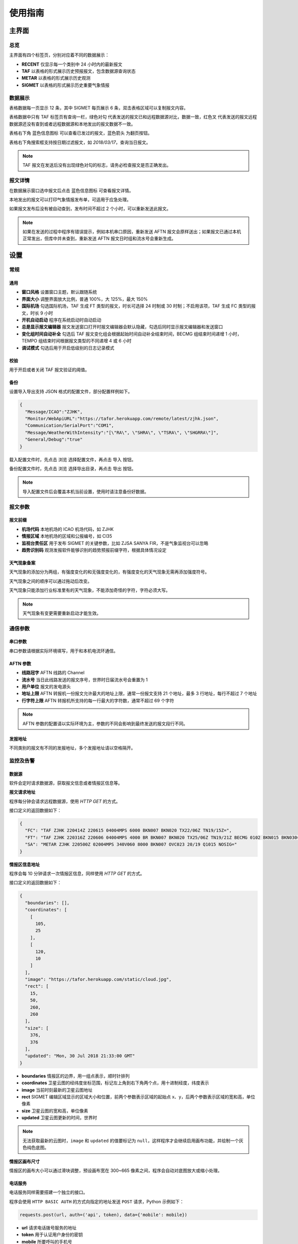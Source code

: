 .. _guide:

使用指南
=================================

主界面
----------

总览
^^^^^^^^^^^

.. image:: /images/main.png

主界面有四个标签页，分别对应着不同的数据展示：

- **RECENT** 仅显示每一个类别中 24 小时内的最新报文
- **TAF** 以表格的形式展示历史预报报文，包含数据源查询状态
- **METAR** 以表格的形式展示历史观测
- **SIGMET** 以表格的形式展示历史重要气象情报


数据展示
^^^^^^^^^^^

.. image:: /images/taf_table.png

表格数据每一页显示 12 条，其中 SIGMET 每页展示 6 条，双击表格区域可以复制报文内容。

表格数据中只有 TAF 标签页有查询一栏，``绿色对勾`` 代表发送的报文已和远程数据源对比，数据一致，``红色叉`` 代表发送的报文远程数据源还没有查到或者远程数据源和本地发出的报文数据不一致。

表格右下角 ``蓝色信息图标`` 可以查看已发过的报文，``蓝色箭头`` 为翻页按钮。

表格右下角搜索框支持按日期过滤报文，如 `2018/03/17`，查询当日报文。

.. note:: TAF 报文在发送后没有出现绿色对勾的标志，请务必检查报文是否正确发出。


报文详情
^^^^^^^^^^^

.. image:: /images/view_message.png

在数据展示窗口选中报文后点击 ``蓝色信息图标`` 可查看报文详情。

本地发出的报文可以打印气象情报发布单，可适用于应急处理。

如果报文发布后没有被自动查到，发布时间不超过 2 个小时，可以重新发送此报文。

.. note:: 如果在发送的过程中程序有错误提示，例如本机串口原因，重新发送 AFTN 报文会原样送出；如果报文已通过本机正常发出，但库中并未查到，重新发送 AFTN 报文日时组和流水号会重新生成。

设置
----------

常规
^^^^^^^^^^^

.. image:: /images/general_settings.png

通用
""""""""""""
- **窗口风格** 设置窗口主题，默认跟随系统
- **界面大小** 调整界面放大比例，普通 100%，大 125%，最大 150%
- **国际机场** 勾选国际机场，TAF 生成 FT 类型的报文，时长可选择 24 时制或 30 时制；不启用该项，TAF 生成 FC 类型的报文，时长 9 小时
- **开机自动启动** 程序在系统启动时自动启动
- **总是显示报文编辑器** 报文发送窗口打开时报文编辑器会默认隐藏，勾选后同时显示报文编辑器和发送窗口
- **变化组时间自动补全** 勾选后 TAF 报文变化组会根据起始时间自动补全结束时间，BECMG 组结束时间递增 1 小时， TEMPO 组结束时间根据报文类型的不同递增 4 或 6 小时
- **调试模式** 勾选后用于开启低级别的日志记录模式

校验
""""""""""""
用于开启或者关闭 TAF 报文验证的阈值。

备份
""""""""""""
设置导入导出支持 JSON 格式的配置文件，部分配置样例如下。

.. code-block:: json

    {
      "Message/ICAO":"ZJHK",
      "Monitor/WebApiURL":"https://tafor.herokuapp.com/remote/latest/zjhk.json",
      "Communication/SerialPort":"COM1",
      "Message/WeatherWithIntensity":"[\"RA\", \"SHRA\", \"TSRA\", \"SHGRRA\"]",
      "General/Debug":"true"
    }

载入配置文件时，先点击 ``浏览`` 选择配置文件，再点击 ``导入`` 按钮。

备份配置文件时，先点击 ``浏览`` 选择导出目录，再点击 ``导出`` 按钮。

.. note:: 导入配置文件后会覆盖本机当前设置，使用时请注意备份好数据。


报文参数
^^^^^^^^^^^

.. image:: /images/message_settings.png

报文前缀
""""""""""""

- **机场代码** 本地机场的 ICAO 机场代码，如 ZJHK
- **情报区域** 本地机场的区域和公报编号，如 CI35
- **监视台责任区** 用于发布 SIGMET 的关键参数，比如 ZJSA SANYA FIR，不是气象监视台可以忽略
- **趋势识别码** 观测发报软件能够识别的趋势预报前缀字符，根据具体情况设定


天气现象备案
""""""""""""

天气现象的添加分为两组，有强度变化的和无强度变化的，有强度变化的天气现象无需再添加强度符号。

天气现象之间的顺序可以通过拖动后改变。

天气现象只能添加行业标准里有的天气现象，不能添加奇怪的字符，字符必须大写。

.. note:: 天气现象有变更需要重新启动才能生效。


通信参数
^^^^^^^^^^^
.. image:: /images/communication_settings.png

串口参数
""""""""""""
串口参数请根据实际环境填写，用于和本机电流环通信。


AFTN 参数
""""""""""""
- **线路冠字** AFTN 线路的 Channel
- **流水号** 当日此线路发送的报文序号，世界时日届流水号会重置为 1
- **用户单位** 报文的发电源头
- **地址上限** AFTN 转报机一份报文允许最大的地址上限，通常一份报文支持 21 个地址，最多 3 行地址，每行不超过 7 个地址
- **行字符上限** AFTN 转报机所支持的每一行最大的字符数，通常不超过 69 个字符

.. note:: AFTN 参数的配置请以实际环境为主，参数的不同会影响到最终发送的报文段行不同。


发报地址
""""""""""""
不同类别的报文有不同的发报地址，多个发报地址请以空格隔开。


监控及告警
^^^^^^^^^^^

.. image:: /images/monitor_settings.png

数据源
""""""""""""
软件会定时请求数据源，获取报文信息或者情报区信息等。

**报文请求地址**

程序每分钟会请求远程数据源，使用 `HTTP GET` 的方式。

接口定义的返回数据如下：

.. code-block:: json

    {
      "FC": "TAF ZJHK 220414Z 220615 04004MPS 6000 BKN007 BKN020 TX22/06Z TN19/15Z=",
      "FT": "TAF ZJHK 220316Z 220606 04004MPS 4000 BR BKN007 BKN020 TX25/06Z TN19/21Z BECMG 0102 BKN015 BKN030=",
      "SA": "METAR ZJHK 220500Z 02004MPS 340V060 8000 BKN007 OVC023 20/19 Q1015 NOSIG="
    }


**情报区信息地址**

程序会每 10 分钟请求一次情报区信息，同样使用 `HTTP GET` 的方式。

接口定义的返回数据如下：

.. code-block:: json

    {
      "boundaries": [], 
      "coordinates": [
        [
          105, 
          25
        ], 
        [
          120, 
          10
        ]
      ], 
      "image": "https://tafor.herokuapp.com/static/cloud.jpg", 
      "rect": [
        15, 
        50, 
        260, 
        260
      ], 
      "size": [
        376, 
        376
      ],
      "updated": "Mon, 30 Jul 2018 21:33:00 GMT"
    }


- **boundaries** 情报区的边界，用一组点表示，顺时针排列
- **coordinates** 卫星云图的经纬度坐标范围，标记左上角到右下角两个点，用十进制经度，纬度表示
- **image** 当前时刻最新的卫星云图地址
- **rect** SIGMET 编辑区域显示的区域大小和位置，前两个参数表示区域的起始点 x、y，后两个参数表示区域的宽和高，单位像素
- **size** 卫星云图的宽和高，单位像素
- **updated** 卫星云图更新的时间，世界时

.. note:: 无法获取最新的云图时，``image`` 和 ``updated`` 的值要标记为 ``null``，这样程序才会继续启用画布功能，并绘制一个灰色纯色底图。


**情报区画布尺寸**

情报区的画布大小可以通过滑块调整，预设画布宽在 300~665 像素之间，程序会自动对底图放大或缩小处理。


电话服务
""""""""""""
电话服务同样需要搭建一个独立的接口。

程序会使用 ``HTTP BASIC AUTH`` 的方式向指定的地址发送 ``POST`` 请求，Python 示例如下：

.. code-block:: python

    requests.post(url, auth=('api', token), data={'mobile': mobile})

- **url** 请求电话拨号服务的地址
- **token** 用于认证用户身份的密钥
- **mobile** 所要呼叫的手机号

.. note:: 认证 Token 需要电话服务网站注册账号后生成。


迟发监控
""""""""""""
监控 TAF 报文的正常发布情况，只关注正常报，默认以声音的方式返回告警。

告警时间填写范围 0 - 50，默认值为30，时间单位为分钟。


.. note:: 举例 FC0312 发报时间为 01:00 - 01:50 之间，如果设置告警时间为 30，再 01:30 之后如果 FC0312 报文还未正常发出，警告就会触发。


声音提醒和音量
"""""""""""""""
**预报**

整点发报时间之后的 5 分钟，会弹出闹钟提醒发报，闹钟有贪睡和关闭功能，贪睡的功能为 5 分钟后再此提醒你。

如果在此期间，报文已经成功发布并且远程数据源也已确认，该时次闹钟不会再响起。


**趋势**

趋势预报的提醒主要以嘀嗒的声音为主，触发时间范围为正点的前三分钟到整点。


**重要气象情报**

每次发完一种类型的重要气象情报后会自动添加一个闹钟，在重要气象情报有效期结束前 20 分钟时闹钟响起，提醒你是否需要继续发布重要气象情报。

取消报不会自动添加闹钟。

.. note:: 部分配置更改如需生效，需要重启软件。


TAF 报文的编辑
--------------

编辑
^^^^^^^^^^^

.. image:: /images/taf_editor.png

阵风、能见度、温度的输入需要手动补 0，比如阵风 9 m，需要输入 09。

云组的第一项输入 VV，可切换为垂直能见度模式，删除 VV 后切换为云组。

有效期 30 小时的报文会出现三组温度组，其中最后一组温度组可以点击 **温度计** 图标切换最高温模式或最低温模式。可变温度组不强制要求输入。在三组温度组模式中，温度组会按照高温优先并以时间排序，校验时遵循，两个最高温或最低温不能出现在同一天。

变化组会按照 BECMG 组在前，TEMPO 组在后并以起始时间排序。

编辑框严格限制了每项要素所能输入的字符，未输入完全的项会灰色显示，所有必要项输入完全后，才可以进行下一步。

预览和校验
^^^^^^^^^^^

.. image:: /images/taf_preview.png


预报报文校验可以实现复杂逻辑的校验，比如 TEMPO 跨越多个 BECMG 组的检验。

预报报文转折逻辑有误，会用红色高亮显示，单项要素之间的转折判断不会标注不符合规则的原因，只有涉及多项要素之间的组合才会有文字提示。

如果报文没有通过预设校验依旧可以发布报文，但会有二次确认对话框。

.. note:: 校验程序会过滤一些不在行业标准中的字符，预览时如果有提示 `经过校验后的报文和原始报文有些不同`，请仔细检查报文内容。


趋势报文的编辑
-----------------

.. image:: /images/trend_editor.png


趋势预报选择 FM、TL、AT 时间组时，只能提前 150 分钟添加。

首页会显示最近一次发布的趋势预报，如果最后一条记录是 NOSIG，则不会显示趋势相关信息。


SIGMET & AIRMET 报文的编辑
--------------------------
模板
^^^^^^^^^^^

通用模板
"""""""""""""""
.. image:: /images/sigmet_general_template_polygon.png

通用模板适用于快速编辑雷暴、积冰、颠簸的重要气象情报。

报文的起始时间、结束时间、发布序号会自动生成。

SIGMET & AIRMET 区域的编辑有两种模式，**画布模式** 和 **文本模式**：

文本模式提供基础的经纬度输入，如果在设置 -> 数据源中开启了情报区信息地址，文本模式的编辑项会自动隐藏。

画布模式会每 10 分钟加载一次最新的云图，并且在画布的左下角显示云图的更新时间，如果无法获取云图，底图会被灰色画布代替；区域编辑方式主要有四种，点，线，经纬度，走廊区域，点击区域右上角右一的 **淡蓝色图标** 可在四种状态之间切换。

区域编辑初始状态只能编辑一块区域，如果想要编辑预测区域，在默认区域编辑完成后，点击右上角 **淡蓝色 F 按钮**，可以编辑预测区域。如果在预测区域编辑完成后想修改默认区域，只能取消选中 **淡蓝色 F 按钮**，这样做的同时会清除预测区域。

不同类型的区域会用不同的颜色显示，黄色表示默认区域，淡绿色表示预测区域。

**文本**

.. image:: /images/sigmet_text_area.png

文本模式支持点，线，经纬度，走廊区域的输入，输入过程中会严格校验字符，但不校验输入的区域是否能被解析成合理的图形。

**点**

最大支持 7 个点，虚线表示正在编辑，实线表示编辑完成，点的生成顺序为顺时针方向，最后一个点和初始点相同显式闭合：

    * :kbd:`鼠标左键` 添加坐标点

    * :kbd:`鼠标右键` 删除上一个点

在已有两个点时，初始点附近点击可以形成闭合区域，用实线表示编辑完成，此时程序会自动计算所选区域和情报区边界的交集，如果交集的点超过 7 个，会自动平滑到 7 个点以内。

.. image:: /images/sigmet_canvas_polygon_extend.png

对于复杂边界，如国界、海岸线等，程序会自动扩展多边形以确保所有的点都包括在简化后的多边形内，如果扩展后的图形不符合你的预期，可以重新绘制多试几次。
      
**线**

线的编辑方式和点的类似，只是在计算交集时不会对点平滑处理，同样，点的的生成顺序为顺时针方向。

**经纬度**

.. image:: /images/sigmet_canvas_draw_rectangular.png

经纬度最多支持 4 条线构成一个区域，略有不同于点和线的编辑方式：

    * :kbd:`鼠标左键` 添加初始坐标点，同时按住 :kbd:`鼠标左键` 拖拽不放可以框选区域，如上图蓝色部分所示，松开 :kbd:`鼠标左键` 完成区域的选定

    * :kbd:`鼠标右键` 删除整个区域

在编辑完成时，如果某条线的长度小于 0.5 度，则该条线不会被编入到报文中。

**走廊区域**

.. image:: /images/sigmet_canvas_corridor.png

基线最大支持 4 个点，用虚线表示，实线表示编辑完成，添加宽度操作鼠标滚轮即可：

    * :kbd:`鼠标左键` 添加坐标点

    * :kbd:`鼠标右键` 删除宽度或上一个点

    * :kbd:`鼠标滚轮` 调整图形的宽度

如果区域的中心线和情报区相交成两条折线，选取先绘制的那条线作为基线。

.. image:: /images/sigmet_canvas_decode.png
      
已发送的 SIGMET 在有效期内会在底图中显示，不同类型的 SIGMET 显示为不同颜色，如雷雨显示棕黄色，火山灰显示红色等，图中的数字为 SIGMET 编号。

如果 SIGMET 报文包含两个区域，预测区域会以淡绿色显示。
      
.. note:: 除预测区域外，通用模板不支持多块区域的编辑，如果想发布多块区域，应该发布多份 SIGMET。

热带气旋模板
"""""""""""""""
.. image:: /images/sigmet_typhoon_template.png

热带气旋的范围可以通过图形化绘制，选定中心，再添加一点可以绘制一个圆形区域：

    * :kbd:`鼠标左键` 第一次添加中心点，第二次添加圆的边缘，由这两点确定圆的半径

    * :kbd:`鼠标右键` 删除半径或中心点

    * :kbd:`鼠标滚轮` 调整圆的半径

输入框中的经纬度、范围会和图形区域同步，但因为精度换算问题，有可能会和画布中显示的些许不同，最终生成的报文以输入框的为准。如果手工输入经纬度，需要自行添加标识符，如 N、E 等。

预测时间默认为有效结束时前之前的整点。

预测经纬度会根据当前的经纬度、移动速度、移动时间差值计算未来的经纬度，已考虑不同纬度每度经度所表示的距离不同。

.. image:: /images/sigmet_canvas_decode_circle.png

有效期内热带气旋类型的 SIGMET 图形区域会以紫色显示显示。

.. note:: 移动时间优先选取 预测时间 - 观测时间，如果没有观测时间，则用 预测时间 - 起始时间 代替。

火山灰模板
"""""""""""""""
火山灰模板与通用模板类似，仅有些项稍有不同，在此略过。

低空气象情报模板
"""""""""""""""
AIRMET 作为一类不太常发布的报文，这里仅做一个功能上的支持，低空天气模板与通用模板类似。

MT OBSC、SFC WIND、VIS、BKN/OVC CLD 之类的天气现象请考虑通过自定义的方式发布。

自定义
^^^^^^^^^^^
如果模板不满足当前的编辑需求，可以尝试使用自定义的方式。

.. image:: /images/sigmet_custom.png

文本框只需要输入报文的正文内容，结尾有无 ``=`` 皆可。

自定义编辑会默认载入上一次发布的同类型报文，取消报会忽略。

.. note:: 删去文本框的内容，会有同类型的 SIGMET 模板提示。


取消报
^^^^^^^^^^^
.. image:: /images/sigmet_cancel_template.png

如果有需要取消的报文，可以选择 SIGMET 的序号，对应的取消信息会自动填入。

填入系统中不存在的 SIGMET 序号，取消信息需自行手动输入。

取消信息的结束时间会和报头的结束时间一致。


预览
^^^^^^^^^^^
.. image:: /images/sigmet_preview.png

SIGMET 的预览会检查字符是否符合行业标准，但不检查逻辑准确性，如果出现 **标红字体** 请仔细检查，并确认发布。

